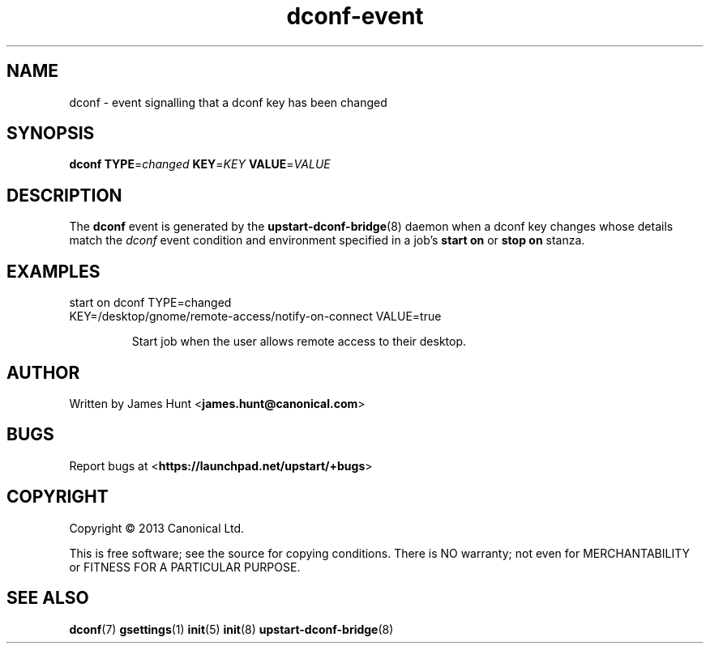 .TH dconf\-event 7 2013-07-09 upstart
.\"
.SH NAME
dconf \- event signalling that a dconf key has been changed
.\"
.SH SYNOPSIS
.B dconf
.BI TYPE\fR= changed
.BI KEY\fR= KEY
.BI VALUE\fR= VALUE
.\"
.SH DESCRIPTION

The
.B dconf
event is generated by the
.BR upstart\-dconf\-bridge (8)
daemon when a dconf key changes whose details match the
.I dconf
event condition and environment specified in a job's
.B start on
or
.B stop on
stanza.

.\"
.SH EXAMPLES
.\"
.IP "start on dconf TYPE=changed KEY=/desktop/gnome/remote-access/notify-on-connect VALUE=true"

Start job when the user allows remote access to their desktop.
.\"
.SH AUTHOR
Written by James Hunt
.RB < james.hunt@canonical.com >
.\"
.SH BUGS
Report bugs at 
.RB < https://launchpad.net/upstart/+bugs >
.\"
.SH COPYRIGHT
Copyright \(co 2013 Canonical Ltd.
.PP
This is free software; see the source for copying conditions.  There is NO
warranty; not even for MERCHANTABILITY or FITNESS FOR A PARTICULAR PURPOSE.
.\"
.SH SEE ALSO
.BR dconf (7)
.BR gsettings (1)
.BR init (5)
.BR init (8)
.BR upstart\-dconf\-bridge (8)
